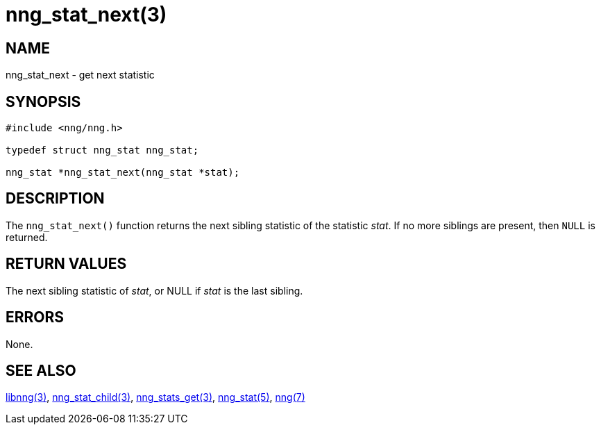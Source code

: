 = nng_stat_next(3)
//
// Copyright 2018 Staysail Systems, Inc. <info@staysail.tech>
// Copyright 2018 Capitar IT Group BV <info@capitar.com>
//
// This document is supplied under the terms of the MIT License, a
// copy of which should be located in the distribution where this
// file was obtained (LICENSE.txt).  A copy of the license may also be
// found online at https://opensource.org/licenses/MIT.
//

== NAME

nng_stat_next - get next statistic

== SYNOPSIS

[source, c]
----
#include <nng/nng.h>

typedef struct nng_stat nng_stat;

nng_stat *nng_stat_next(nng_stat *stat);
----

== DESCRIPTION

The `nng_stat_next()` function returns the next sibling statistic of the
statistic _stat_.
If no more siblings are present, then `NULL` is returned.

== RETURN VALUES

The next sibling statistic of _stat_, or NULL if _stat_ is the last sibling.

== ERRORS

None.

== SEE ALSO

[.text-left]
xref:libnng.3.adoc[libnng(3)],
xref:nng_stat_child.3.adoc[nng_stat_child(3)],
xref:nng_stats_get.3.adoc[nng_stats_get(3)],
xref:nng_stat.5.adoc[nng_stat(5)],
xref:nng.7.adoc[nng(7)]
